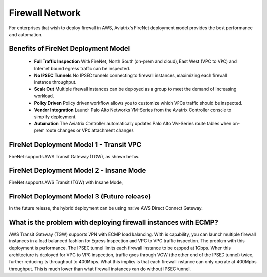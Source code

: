 .. meta::
  :description: Transit DMZ FAQ	
  :keywords: AWS Transit Gateway, AWS TGW, TGW orchestrator, Aviatrix Transit network, Firewall, DMZ, Cloud DMZ


=========================================================
Firewall Network
=========================================================

For enterprises that wish to deploy firewall in AWS, Aviatrix's FireNet deployment model provides the best performance and automation. 

Benefits of FireNet Deployment Model
----------------------------------------------------------------------------------------

 - **Full Traffic Inspection** With FireNet, North South (on-prem and cloud), East West (VPC to VPC) and Internet bound egress traffic can be inspected.
 - **No IPSEC Tunnels** No IPSEC tunnels connecting to firewall instances, maximizing each firewall instance throughput.
 - **Scale Out** Multiple firewall instances can be deployed as a group to meet the demand of increasing workload. 
 - **Policy Driven** Policy driven workflow allows you to customize which VPCs traffic should be inspected. 
 - **Vendor Integration** Launch Palo Alto Networks VM-Series from the Aviatrix Controller console to simplify deployment. 
 - **Automation** The Aviatrix Controller automatically updates Palo Alto VM-Series route tables when on-prem route changes or VPC attachment changes. 

FireNet Deployment Model 1 - Transit VPC
---------------------------------------------------

FireNet supports AWS Transit Gateway (TGW), as shown below. 

|firenet_transit|

FireNet Deployment Model 2 - Insane Mode
----------------------------------------------

FireNet supports AWS Transit (TGW) with Insane Mode,  

|firenet_insane|

FireNet Deployment Model 3 (Future release)
----------------------------------------------

In the future release, the hybrid deployment can be using native AWS Direct Connect Gateway. 


|firenet|


What is the problem with deploying firewall instances with ECMP?
------------------------------------------------------------------

AWS Transit Gateway (TGW) supports VPN with ECMP load balancing. With is capability, you can launch multiple firewall instances in a load balanced fashion 
for Egress Inspection and VPC to VPC traffic inspection. The problem with this deployment is performance. The IPSEC tunnel limits each firewall instance
to be capped at 1Gbps. When this architecture is deployed for VPC to VPC inspection, traffic goes through VGW (the other end of the IPSEC tunnel) twice, 
further reducing its throughput to 400Mbps. What this implies is that each firewall instance can only operate at 400Mpbs throughput. This is 
much lower than what firewall instances can do without IPSEC tunnel. 


.. |firenet| image:: firewall_network_media/firenet.png
   :scale: 30%

.. |firenet_transit| image:: firewall_network_media/firenet_transit.png
   :scale: 30%

.. |firenet_insane| image:: firewall_network_media/firenet_insane.png
   :scale: 30%

.. |main_companion_gw| image:: transit_dmz_media/main_companion_gw.png
   :scale: 30%

.. |main_companion_subnets| image:: transit_dmz_media/main_companion_subnets.png
   :scale: 30%

.. disqus::
